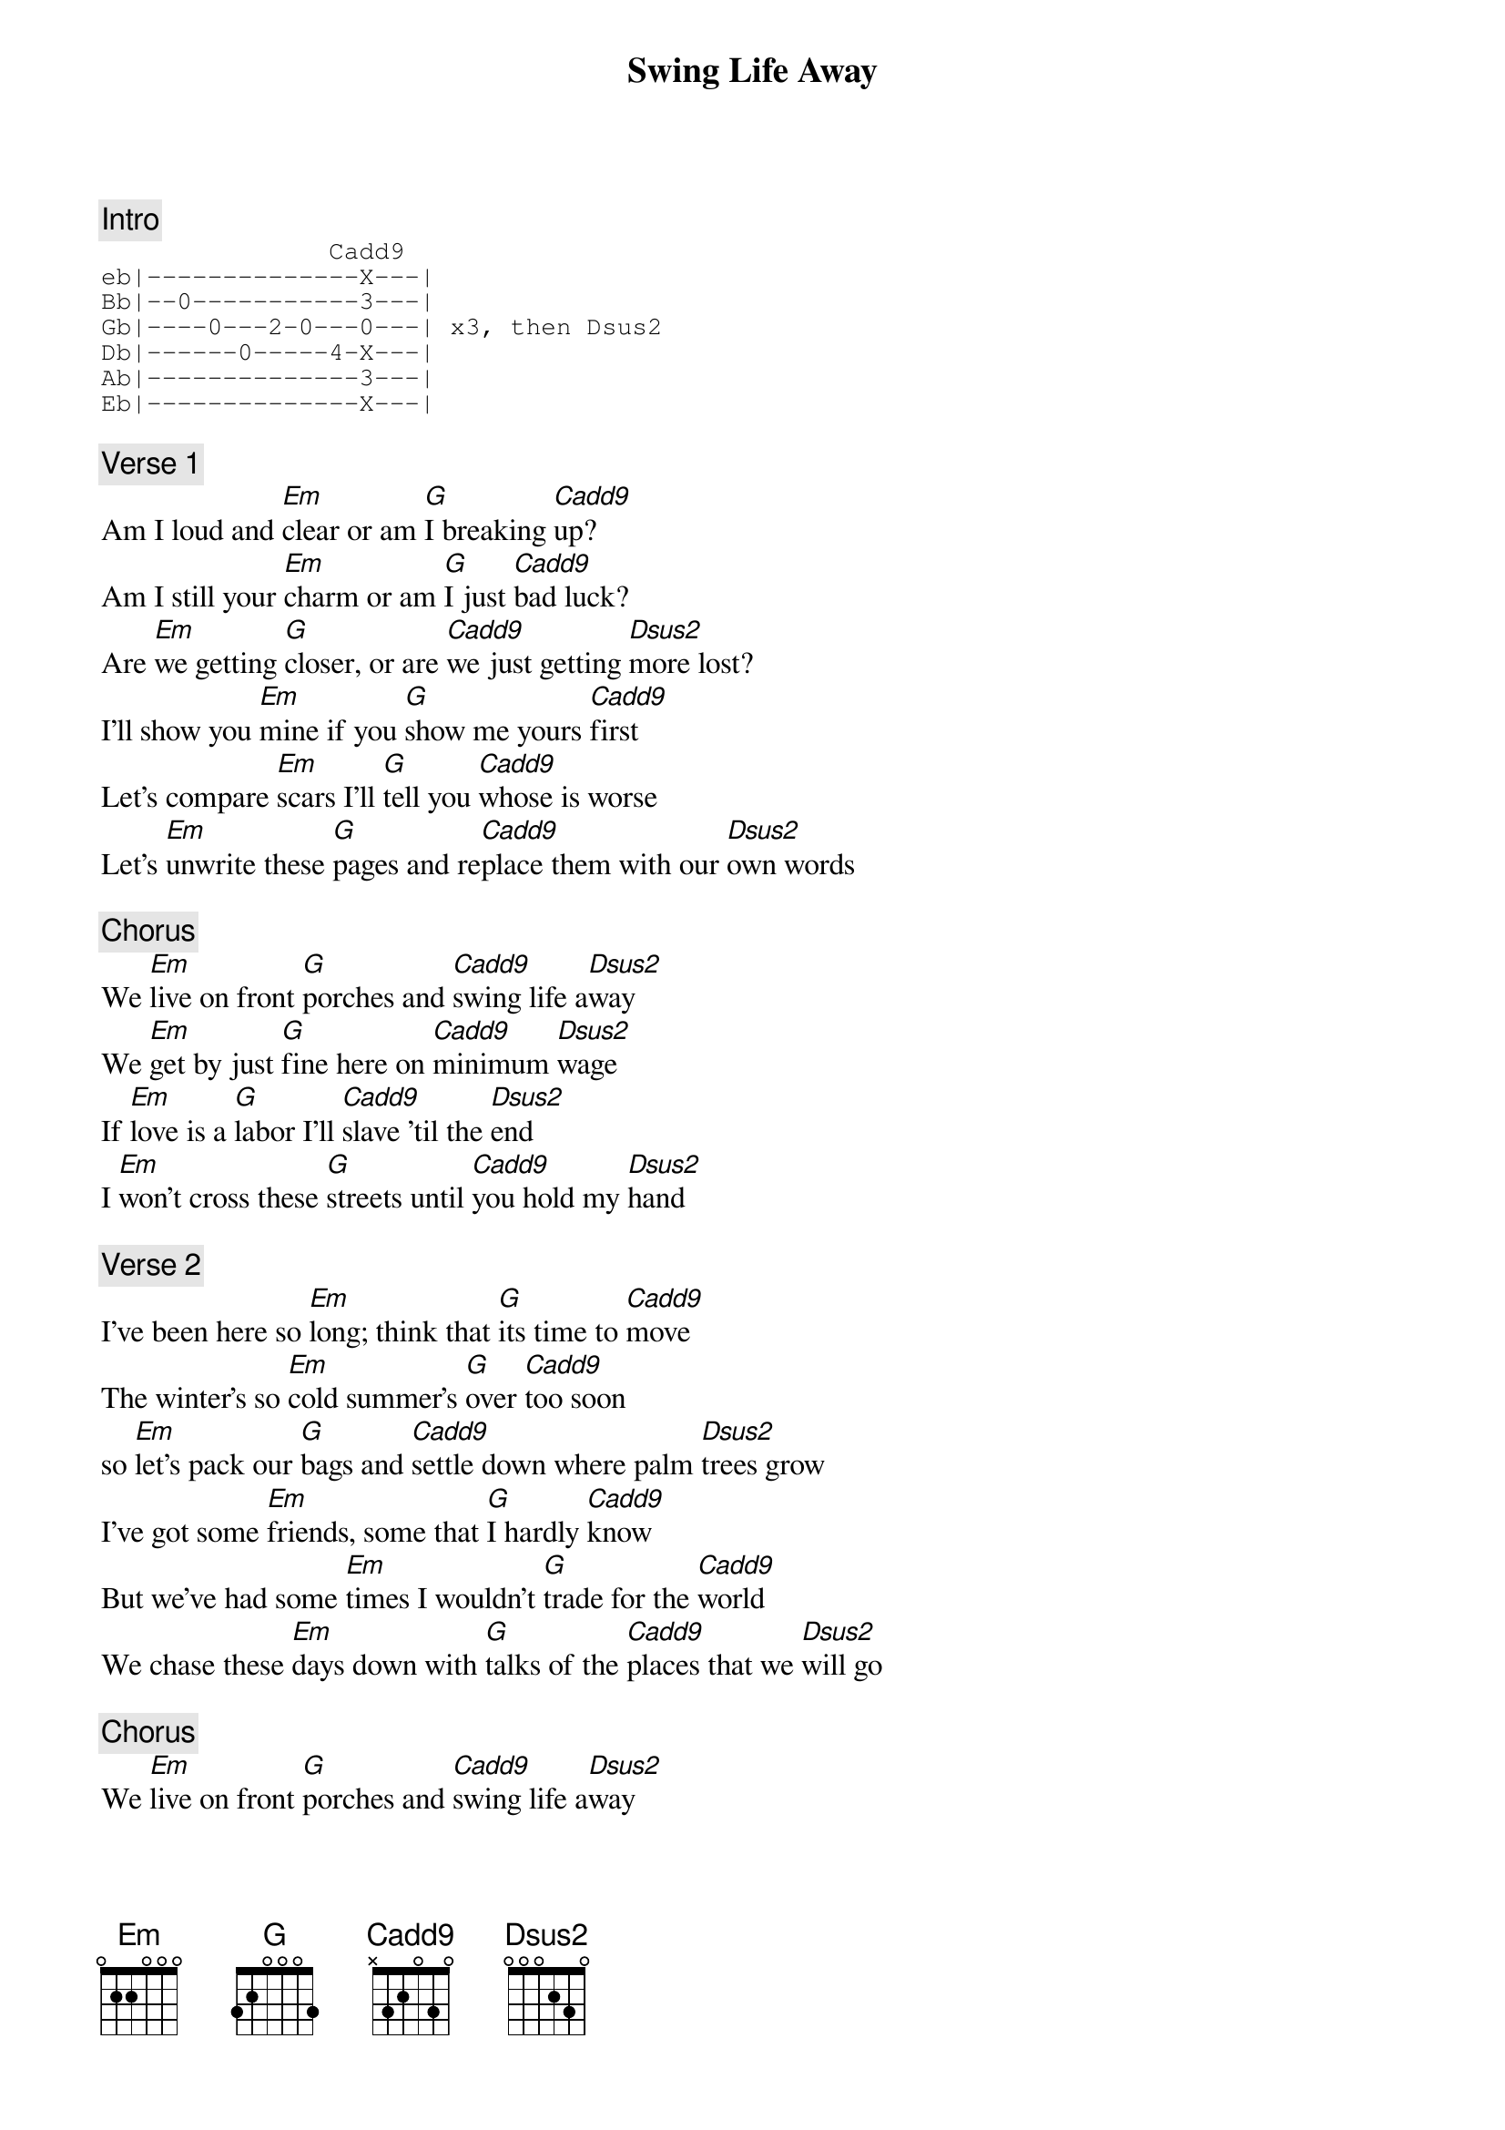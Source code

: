 {title: Swing Life Away}
{artist: Rise Against}
{key: G}

{c: Intro}
{sot}
               Cadd9
eb|--------------X---|
Bb|--0-----------3---|
Gb|----0---2-0---0---| x3, then Dsus2
Db|------0-----4-X---|
Ab|--------------3---|
Eb|--------------X---|
{eot}

{c: Verse 1}
Am I loud and [Em]clear or am [G]I breaking [Cadd9]up?
Am I still your [Em]charm or am [G]I just [Cadd9]bad luck?
Are [Em]we getting [G]closer, or are [Cadd9]we just getting [Dsus2]more lost?
I'll show you [Em]mine if you [G]show me yours [Cadd9]first
Let's compare [Em]scars I'll [G]tell you [Cadd9]whose is worse
Let's [Em]unwrite these [G]pages and re[Cadd9]place them with our [Dsus2]own words

{c: Chorus}
We [Em]live on front [G]porches and [Cadd9]swing life a[Dsus2]way
We [Em]get by just [G]fine here on [Cadd9]minimum [Dsus2]wage
If [Em]love is a [G]labor I'll [Cadd9]slave 'til the [Dsus2]end
I [Em]won't cross these [G]streets until [Cadd9]you hold my [Dsus2]hand

{c: Verse 2}
I've been here so [Em]long; think that [G]its time to [Cadd9]move
The winter's so [Em]cold summer's [G]over [Cadd9]too soon
so [Em]let's pack our [G]bags and [Cadd9]settle down where palm [Dsus2]trees grow
I've got some [Em]friends, some that [G]I hardly [Cadd9]know
But we've had some [Em]times I wouldn't [G]trade for the [Cadd9]world
We chase these [Em]days down with [G]talks of the [Cadd9]places that we [Dsus2]will go

{c: Chorus}
We [Em]live on front [G]porches and [Cadd9]swing life a[Dsus2]way
We [Em]get by just [G]fine here on [Cadd9]minimum [Dsus2]wage
If [Em]love is a [G]labor I'll [Cadd9]slave 'til the [Dsus2]end
I [Em]won't cross these [G]streets until [Cadd9]you hold my [Dsus2]hand
[Em]Swing [G]life [Cadd9]away
[Em]Swing [G]life [Cadd9]away
[Em]Swing [G]life [Cadd9]away  [Dsus2]
[Em]Swing [G]life [Cadd9]away

